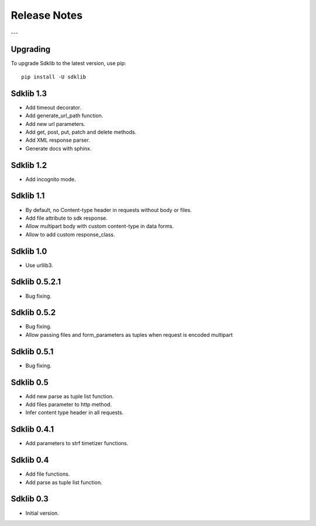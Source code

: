 =============
Release Notes
=============

---

Upgrading
=========

To upgrade Sdklib to the latest version, use pip:
::
    pip install -U sdklib


Sdklib 1.3
==========

- Add timeout decorator.
- Add generate_url_path function.
- Add new url parameters.
- Add get, post, put, patch and delete methods.
- Add XML response parser.
- Generate docs with sphinx.


Sdklib 1.2
==========

- Add incognito mode.


Sdklib 1.1
==========

- By default, no Content-type header in requests without body or files.
- Add file attribute to sdk response.
- Allow multipart body with custom content-type in data forms.
- Allow to add custom response_class.


Sdklib 1.0
==========

- Use urllib3.


Sdklib 0.5.2.1
==============

- Bug fixing.


Sdklib 0.5.2
============

- Bug fixing.
- Allow passing files and form_parameters as tuples when request is encoded multipart


Sdklib 0.5.1
============

- Bug fixing.


Sdklib 0.5
==========

- Add new parse as tuple list function.
- Add files parameter to http method.
- Infer content type header in all requests.


Sdklib 0.4.1
============

- Add parameters to strf timetizer functions.


Sdklib 0.4
==========

- Add file functions.
- Add parse as tuple list function.


Sdklib 0.3
==========

- Initial version.


